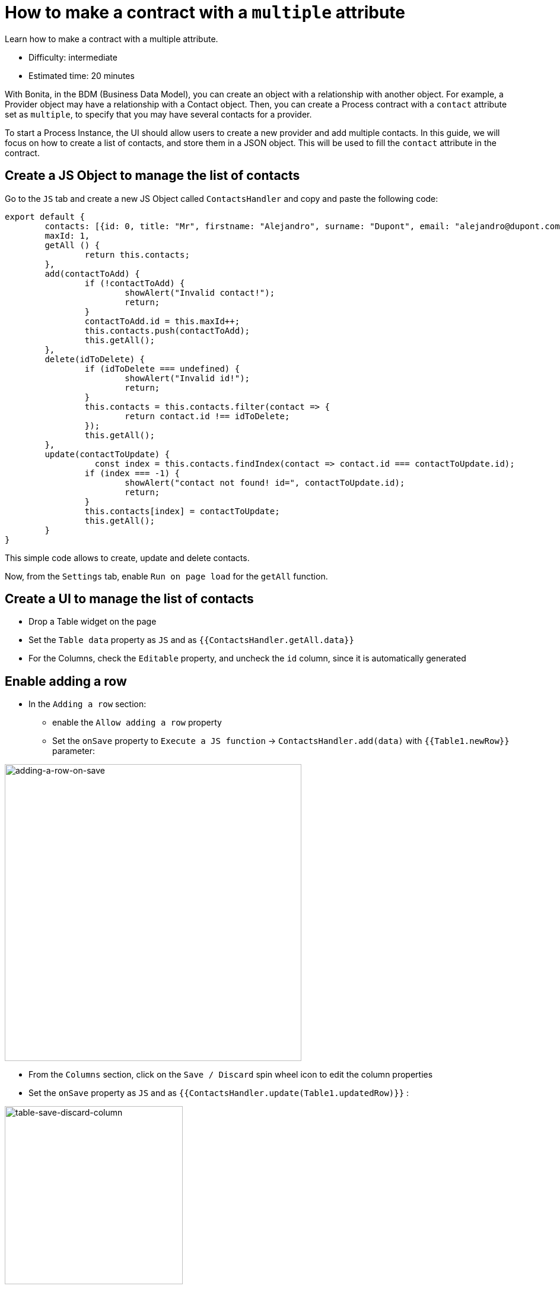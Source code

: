 = How to make a contract with a `multiple` attribute
:description: Learn how to make a contract with a multiple attribute.

{description}

* Difficulty: intermediate
* Estimated time: 20 minutes

With Bonita, in the BDM (Business Data Model), you can create an object with a relationship with another object.
For example, a Provider object may have a relationship with a Contact object.
Then, you can create a Process contract with a `contact` attribute set as `multiple`,
to specify that you may have several contacts for a provider.

To start a Process Instance, the UI should allow users to create a new provider and add multiple contacts.
In this guide, we will focus on how to create a list of contacts, and store them in a JSON object.
This will be used to fill the `contact` attribute in the contract.

== Create a JS Object to manage the list of contacts

Go to the `JS` tab and create a new JS Object called `ContactsHandler` and copy and paste the following code:

[source,JS]
----
export default {
	contacts: [{id: 0, title: "Mr", firstname: "Alejandro", surname: "Dupont", email: "alejandro@dupont.com", contactType: "technical"}],
	maxId: 1,
	getAll () {
		return this.contacts;
	},
	add(contactToAdd) {
		if (!contactToAdd) {
			showAlert("Invalid contact!");
			return;
		}
		contactToAdd.id = this.maxId++;
		this.contacts.push(contactToAdd);
		this.getAll();
	},
	delete(idToDelete) {
		if (idToDelete === undefined) {
			showAlert("Invalid id!");
			return;
		}
		this.contacts = this.contacts.filter(contact => {
			return contact.id !== idToDelete;
		});
		this.getAll();
	},
	update(contactToUpdate) {
		  const index = this.contacts.findIndex(contact => contact.id === contactToUpdate.id);
		if (index === -1) {
			showAlert("contact not found! id=", contactToUpdate.id);
			return;
		}
		this.contacts[index] = contactToUpdate;
		this.getAll();
	}
}
----

This simple code allows to create, update and delete contacts.

Now, from the `Settings` tab, enable `Run on page load` for the `getAll` function.

== Create a UI to manage the list of contacts

* Drop a Table widget on the page
* Set the `Table data` property as `JS` and as `{{ContactsHandler.getAll.data}}`
* For the Columns, check the `Editable` property, and uncheck the `id` column, since it is automatically generated

== Enable adding a row

* In the `Adding a row` section:
    ** enable the `Allow adding a row` property
    ** Set the `onSave` property to `Execute a JS function` -> `ContactsHandler.add(data)` with `{{Table1.newRow}}` parameter:

image:ui-builder/guides/adding-a-row-on-save.png[adding-a-row-on-save, 500]

* From the `Columns` section, click on the `Save / Discard` spin wheel icon to edit the column properties
* Set the `onSave` property as `JS` and as `{{ContactsHandler.update(Table1.updatedRow)}}` :

image:ui-builder/guides/table-save-discard-column.png[table-save-discard-column, 300]

* Set the `Title` column type as `Select` and set the `Options` property as:
[source,json]
----
[{"label": "Mrs", "value": "Mrs"}, {"label": "Mr", "value": "Mr"}]
----
* Set the `ContactType` column type as `Select` and set the `Options` property as:
[source,json]
----
[{"label": "Administration", "value": "administration"}, {"label": "Technical", "value": "technical"}, {"label": "Other", "value": "other"}]
----

=== Add a button to delete a row

* Add a `delete` column to the table
* Edit the column properties:
    ** Set the `Column type` as `Icon button`
    ** Set the `Icon` property as `delete` icon
    ** Set the `onClick` property to `Execute a JS function` -> `ContactsHandler.delete` with `{{Table1.triggeredRow.id}}` parameter
    ** You may also want to set the icon color as red, from the `Style` tab

You can now play with your UI by adding, updating and deleting contacts!


